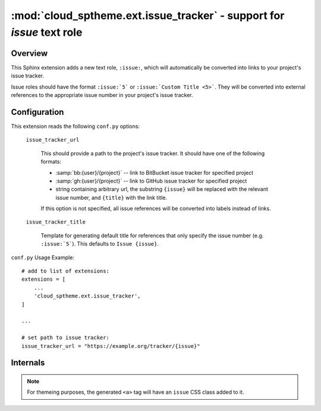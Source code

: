 ===================================================================================
:mod:`cloud_sptheme.ext.issue_tracker` - support for `issue` text role
===================================================================================

.. module:: cloud_sptheme.ext.issue_tracker
    :synopsis: quickly create links to project's issue tracker with ``:issue:`` role

Overview
========
This Sphinx extension adds a new text role, ``:issue:``, which will automatically
be converted into links to your project's issue tracker.

Issue roles should have the format ``:issue:`5``` or ``:issue:`Custom Title <5>```.
They will be converted into external references to the appropriate issue number
in your project's issue tracker.

Configuration
=============
This extension reads the following ``conf.py`` options:

    ``issue_tracker_url``

        This should provide a path to the project's issue tracker.
        It should have one of the following formats:

        * :samp:`bb:{user}/{project}` -- link to BitBucket issue tracker for specified project
        * :samp:`gh:{user}/{project}` -- link to GitHub issue tracker for specified project
        * string containing arbitrary url, the substring ``{issue}`` will be replaced with the relevant issue number,
          and ``{title}`` with the link title.

        If this option is not specified, all issue references will be converted
        into labels instead of links.

    ``issue_tracker_title``

        Template for generating default title for references that only
        specify the issue number (e.g. ``:issue:`5```). This defaults
        to ``Issue {issue}``.

``conf.py`` Usage Example::

    # add to list of extensions:
    extensions = [
        ...
        'cloud_sptheme.ext.issue_tracker',
    ]

    ...

    # set path to issue tracker:
    issue_tracker_url = "https://example.org/tracker/{issue}"

Internals
=========
.. note::

    For themeing purposes, the generated ``<a>`` tag
    will have an ``issue`` CSS class added to it.

.. versionchanged:: 1.8.4

    Removed "Google Code" preset url format.

